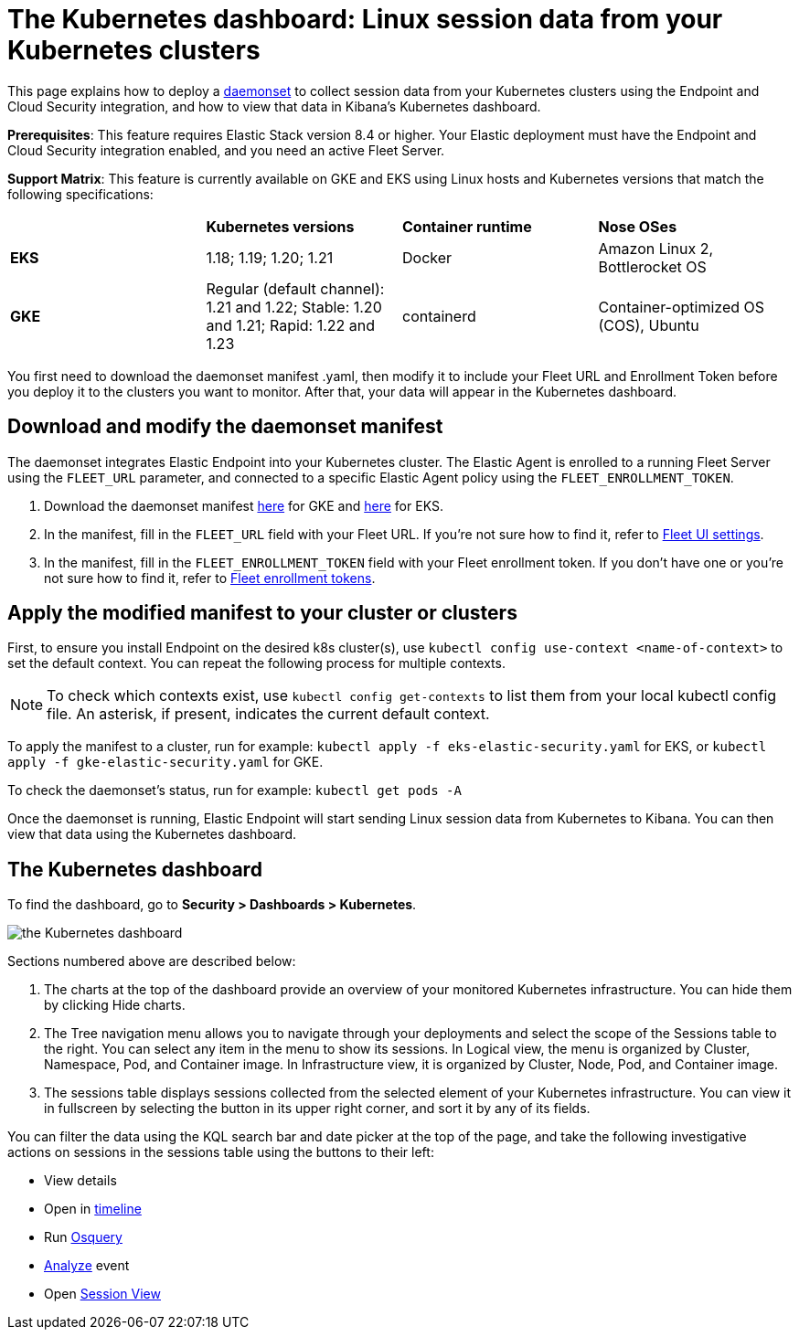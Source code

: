[[Kubernetes-dashboard]]
= The Kubernetes dashboard: Linux session data from your Kubernetes clusters

This page explains how to deploy a https://kubernetes.io/docs/concepts/workloads/controllers/daemonset/[daemonset] to collect session data from your Kubernetes clusters using the Endpoint and Cloud Security integration, and how to view that data in Kibana’s Kubernetes dashboard.

**Prerequisites**: This feature requires Elastic Stack version 8.4 or higher. Your Elastic deployment must have the Endpoint and Cloud Security integration enabled, and you need an active Fleet Server.

**Support Matrix**: This feature is currently available on GKE and EKS using Linux hosts and Kubernetes versions that match the following specifications:
|=====================
| | **Kubernetes versions** | **Container runtime** | **Nose OSes**
|**EKS**| 1.18; 1.19; 1.20; 1.21| Docker | Amazon Linux 2, Bottlerocket OS
|**GKE**| Regular (default channel): 1.21 and 1.22; Stable: 1.20 and 1.21; Rapid: 1.22 and 1.23 | containerd | Container-optimized OS (COS), Ubuntu
|=====================
You first need to download the daemonset manifest .yaml, then modify it to include your Fleet URL and Enrollment Token before you deploy it to the clusters you want to monitor. After that, your data will appear in the Kubernetes dashboard.

[discrete]
== Download and modify the daemonset manifest
The daemonset integrates Elastic Endpoint into your Kubernetes cluster. The Elastic Agent is enrolled to a running Fleet Server using the `FLEET_URL` parameter, and connected to a specific Elastic Agent policy using the `FLEET_ENROLLMENT_TOKEN`.

1. Download the daemonset manifest http://github.com/elastic/placeholder[here] for GKE and http://github.com/elastic/placeholder[here] for EKS.
2. In the manifest, fill in the `FLEET_URL` field with your Fleet URL. If you’re not sure how to find it, refer to https://www.elastic.co/guide/en/fleet/current/fleet-settings.html[Fleet UI settings].
3. In the manifest, fill in the `FLEET_ENROLLMENT_TOKEN` field with your Fleet enrollment token. If you don’t have one or you’re not sure how to find it, refer to https://www.elastic.co/guide/en/fleet/master/fleet-enrollment-tokens.html[Fleet enrollment tokens].

[discrete]
== Apply the modified manifest to your cluster or clusters
First, to ensure you install Endpoint on the desired k8s cluster(s), use `kubectl config use-context <name-of-context>` to set the default context. You can repeat the following process for multiple contexts.

NOTE: To check which contexts exist, use `kubectl config get-contexts` to list them from your local kubectl config file. An asterisk, if present, indicates the current default context.

To apply the manifest to a cluster, run for example: `kubectl apply -f eks-elastic-security.yaml` for EKS, or `kubectl apply -f gke-elastic-security.yaml` for GKE.

To check the daemonset’s status, run for example: `kubectl get pods -A`

Once the daemonset is running, Elastic Endpoint will start sending Linux session data from Kubernetes to Kibana. You can then view that data using the Kubernetes dashboard.

[discrete]
== The Kubernetes dashboard
To find the dashboard, go to **Security > Dashboards > Kubernetes**.

image::kubernetes-dashboard.png[the Kubernetes dashboard, with numbered labels 1 through 3 for major sections]
Sections numbered above are described below:

  1. The charts at the top of the dashboard provide an overview of your monitored Kubernetes infrastructure. You can hide them by clicking Hide charts.
  2. The Tree navigation menu allows you to navigate through your deployments and select the scope of the Sessions table to the right. You can select any item in the menu to show its sessions. In Logical view, the menu is organized by Cluster, Namespace, Pod, and Container image. In Infrastructure view, it is organized by Cluster, Node, Pod, and Container image.
  3. The sessions table displays sessions collected from the selected element of your Kubernetes infrastructure. You can view it in fullscreen by selecting the button in its upper right corner, and sort it by any of its fields.

You can filter the data using the KQL search bar and date picker at the top of the page, and take the following investigative actions on sessions in the sessions table using the buttons to their left:

- View details
- Open in https://www.elastic.co/guide/en/security/current/timelines-ui.html[timeline]
- Run https://www.elastic.co/guide/en/kibana/master/osquery.html[Osquery]
- https://www.elastic.co/guide/en/security/current/visual-event-analyzer.html[Analyze] event
- Open https://www.elastic.co/guide/en/security/current/session-view.html[Session View]
